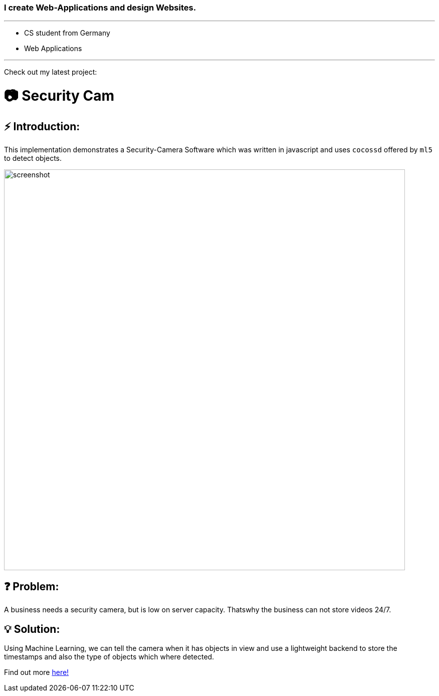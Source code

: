 ### I create Web-Applications and design Websites.

---

* CS student from Germany
* Web Applications

---

Check out my latest project:

# 📷 Security Cam

## ⚡ Introduction:

This implementation demonstrates a Security-Camera Software which was written in javascript
and uses `cocossd` offered by `ml5` to detect objects.

image::https://github.com/MarcoSteinke/Security-Cam/blob/main/img/screenshot.png?raw=true[width=800]

## ❓ Problem:

A business needs a security camera, but is low on server capacity. Thatswhy the business
can not store videos 24/7.

## 💡 Solution:

Using Machine Learning, we can tell the camera when it has objects in view and use a lightweight
backend to store the timestamps and also the type of objects which where detected. 

Find out more https://github.com/MarcoSteinke/Security-Cam[here!]
